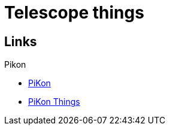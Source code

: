 = Telescope things

== Links

.Pikon
* link:https://pikonic.com/[PiKon]
* link:https://www.thingiverse.com/thing:2200862[PiKon Things]
